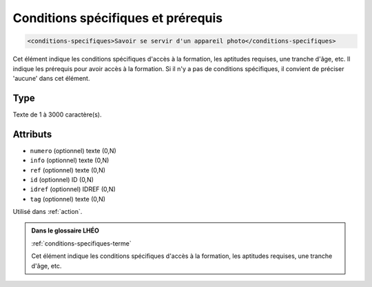 .. _conditions-specifiques:

Conditions spécifiques et prérequis
+++++++++++++++++++++++++++++++++++

.. code-block:: xml

  <conditions-specifiques>Savoir se servir d'un appareil photo</conditions-specifiques>


Cet élément indique les conditions spécifiques d'accès à la formation, les aptitudes requises, une tranche d'âge, etc. Il indique les prérequis pour avoir accès à la formation. Si il n'y a pas de conditions spécifiques, il convient de préciser 'aucune' dans cet élément.

Type
""""

Texte de 1 à 3000 caractère(s).


Attributs
"""""""""

- ``numero`` (optionnel) texte (0,N)
- ``info`` (optionnel) texte (0,N)
- ``ref`` (optionnel) texte (0,N)
- ``id`` (optionnel) ID (0,N)
- ``idref`` (optionnel) IDREF (0,N)
- ``tag`` (optionnel) texte (0,N)

Utilisé dans :ref:`action`.

.. admonition:: Dans le glossaire LHÉO

   :ref:`conditions-specifiques-terme`


   Cet élément indique les conditions spécifiques d'accès à la formation, les aptitudes requises, une tranche d'âge, etc. 


